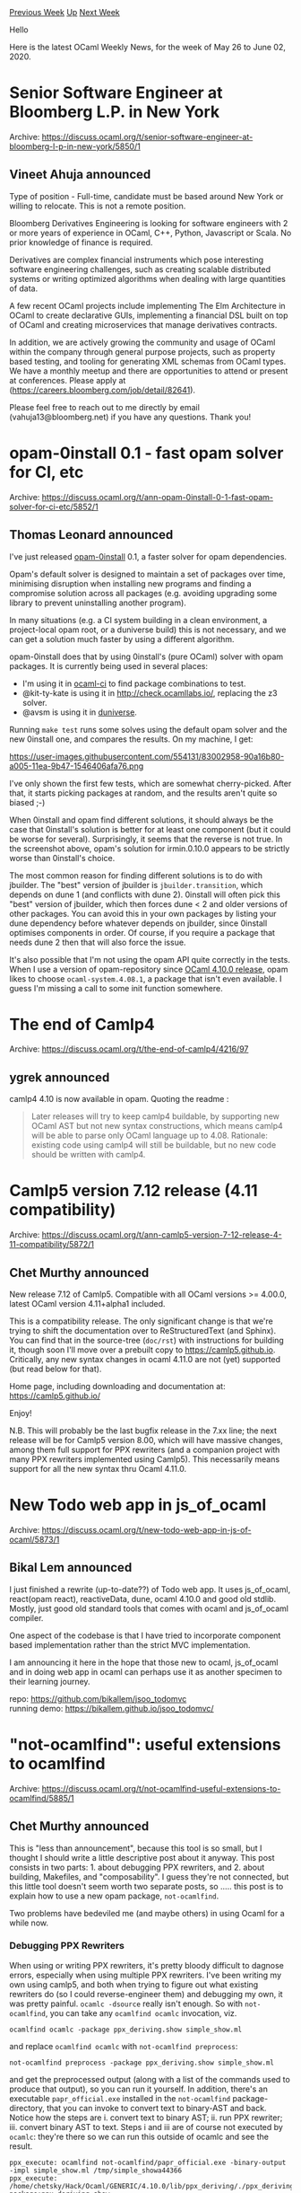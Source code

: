 #+OPTIONS: ^:nil
#+OPTIONS: html-postamble:nil
#+OPTIONS: num:nil
#+OPTIONS: toc:nil
#+OPTIONS: author:nil
#+HTML_HEAD: <style type="text/css">#table-of-contents h2 { display: none } .title { display: none } .authorname { text-align: right }</style>
#+HTML_HEAD: <style type="text/css">.outline-2 {border-top: 1px solid black;}</style>
#+TITLE: OCaml Weekly News
[[http://alan.petitepomme.net/cwn/2020.05.26.html][Previous Week]] [[http://alan.petitepomme.net/cwn/index.html][Up]] [[http://alan.petitepomme.net/cwn/2020.06.09.html][Next Week]]

Hello

Here is the latest OCaml Weekly News, for the week of May 26 to June 02, 2020.

#+TOC: headlines 1


* Senior Software Engineer at Bloomberg L.P. in New York
:PROPERTIES:
:CUSTOM_ID: 1
:END:
Archive: https://discuss.ocaml.org/t/senior-software-engineer-at-bloomberg-l-p-in-new-york/5850/1

** Vineet Ahuja announced


Type of position - Full-time, candidate must be based around New York or willing to relocate. This is not a remote
position.

Bloomberg Derivatives Engineering is looking for software engineers with 2 or more years of experience in OCaml, C++,
Python, Javascript or Scala. No prior knowledge of finance is required.

Derivatives are complex financial instruments which pose interesting software engineering challenges, such as
creating scalable distributed systems or writing optimized algorithms when dealing with large quantities of data.

A few recent OCaml projects include implementing The Elm Architecture in OCaml to create declarative GUIs,
implementing a financial DSL built on top of OCaml and creating microservices that manage derivatives contracts.

In addition, we are actively growing the community and usage of OCaml within the company through general purpose
projects, such as property based testing, and tooling for generating XML schemas from OCaml types. We have a monthly
meetup and there are opportunities to attend or present at conferences. Please apply at
(https://careers.bloomberg.com/job/detail/82641).

Please feel free to reach out to me directly by email (vahuja13@bloomberg.net) if you have any questions. Thank you!
      



* opam-0install 0.1 - fast opam solver for CI, etc
:PROPERTIES:
:CUSTOM_ID: 2
:END:
Archive: https://discuss.ocaml.org/t/ann-opam-0install-0-1-fast-opam-solver-for-ci-etc/5852/1

** Thomas Leonard announced


I've just released [[https://github.com/talex5/opam-0install-solver][opam-0install]] 0.1, a faster solver for opam
dependencies.

Opam's default solver is designed to maintain a set of packages over time, minimising disruption when installing new
programs and finding a compromise solution across all packages (e.g. avoiding upgrading some library to prevent
uninstalling another program).

In many situations (e.g. a CI system building in a clean environment, a project-local opam root, or a duniverse
build) this is not necessary, and we can get a solution much faster by using a different algorithm.

opam-0install does that by using 0install's (pure OCaml) solver with opam packages. It is currently being used in
several places:

- I'm using it in [[https://github.com/ocurrent/ocaml-ci/][ocaml-ci]] to find package combinations to test.
- @kit-ty-kate is using it in http://check.ocamllabs.io/, replacing the z3 solver.
- @avsm is using it in [[https://github.com/ocamllabs/duniverse][duniverse]].

Running ~make test~ runs some solves using the default opam solver and the new 0install one, and compares the
results. On my machine, I get:

https://user-images.githubusercontent.com/554131/83002958-90a16b80-a005-11ea-9b47-1546406afa76.png

I've only shown the first few tests, which are somewhat cherry-picked. After that, it starts picking packages at
random, and the results aren't quite so biased ;-)

When 0install and opam find different solutions, it should always be the case that 0install's solution is better for
at least one component (but it could be worse for several). Surprisingly, it seems that the reverse is not true. In
the screenshot above, opam's solution for irmin.0.10.0 appears to be strictly worse than 0install's choice.

The most common reason for finding different solutions is to do with jbuilder. The "best" version of jbuilder is
~jbuilder.transition~, which depends on dune 1 (and conflicts with dune 2). 0install will often pick this "best"
version of jbuilder, which then forces dune < 2 and older versions of other packages. You can avoid this in your own
packages by listing your dune dependency before whatever depends on jbuilder, since 0install optimises components in
order. Of course, if you require a package that needs dune 2 then that will also force the issue.

It's also possible that I'm not using the opam API quite correctly in the tests. When I use a version of
opam-repository since [[https://github.com/ocaml/opam-repository/commit/78830dd34212a35223ab7d57ff38c7cb67424ee6][OCaml 4.10.0
release]], opam likes to
choose ~ocaml-system.4.08.1~, a package that isn't even available. I guess I'm missing a call to some init function
somewhere.
      



* The end of Camlp4
:PROPERTIES:
:CUSTOM_ID: 3
:END:
Archive: https://discuss.ocaml.org/t/the-end-of-camlp4/4216/97

** ygrek announced


camlp4 4.10 is now available in opam. Quoting the readme :
#+begin_quote
Later releases will try to keep camlp4 buildable, by supporting new OCaml AST but not new syntax constructions,
which means camlp4 will be able to parse only OCaml language up to 4.08. Rationale: existing code using camlp4 will
still be buildable, but no new code should be written with camlp4.
#+end_quote
      



* Camlp5 version 7.12 release (4.11 compatibility)
:PROPERTIES:
:CUSTOM_ID: 4
:END:
Archive: https://discuss.ocaml.org/t/ann-camlp5-version-7-12-release-4-11-compatibility/5872/1

** Chet Murthy announced


New release 7.12 of Camlp5. Compatible with all OCaml versions >= 4.00.0, latest OCaml version 4.11+alpha1 included.

This is a compatibility release.  The only significant change is that we're trying to shift the documentation over to
ReStructuredText (and Sphinx).  You can find that in the source-tree (~doc/rst~) with instructions for building it,
though soon I'll move over a prebuilt copy to https://camlp5.github.io.  Critically, any new syntax changes in ocaml
4.11.0 are not (yet) supported (but read below for that).

Home page, including downloading and documentation at:
https://camlp5.github.io/

Enjoy!

N.B. This will probably be the last bugfix release in the 7.xx line; the next release will be for Camlp5 version
8.00, which will have massive changes, among them full support for PPX rewriters (and a companion project with many
PPX rewriters implemented using Camlp5).  This necessarily means support for all the new syntax thru Ocaml 4.11.0.
      



* New Todo web app in js_of_ocaml
:PROPERTIES:
:CUSTOM_ID: 5
:END:
Archive: https://discuss.ocaml.org/t/new-todo-web-app-in-js-of-ocaml/5873/1

** Bikal Lem announced


I just finished a rewrite (up-to-date??) of Todo web app. It uses js_of_ocaml, react(opam react), reactiveData, dune,
ocaml 4.10.0 and good old stdlib. Mostly, just good old standard tools that comes with ocaml and js_of_ocaml
compiler.

One aspect of the codebase is that I have tried to incorporate component based implementation rather than the strict
MVC implementation.

I am announcing it here in the hope that those new to ocaml, js_of_ocaml and in doing web app in ocaml can perhaps
use it as another specimen to their learning journey.

repo: https://github.com/bikallem/jsoo_todomvc \\
running demo: https://bikallem.github.io/jsoo_todomvc/
      



* "not-ocamlfind": useful extensions to ocamlfind
:PROPERTIES:
:CUSTOM_ID: 6
:END:
Archive: https://discuss.ocaml.org/t/not-ocamlfind-useful-extensions-to-ocamlfind/5885/1

** Chet Murthy announced


This is "less than announcement", because this tool is so small, but I thought I should write a little descriptive
post about it anyway.  This post consists in two parts: 1. about debugging PPX rewriters, and 2. about building,
Makefiles, and "composability".  I guess they're not connected, but this little tool doesn't seem worth two separate
posts, so ..... this post is to explain how to use a new opam package, ~not-ocamlfind~.

Two problems have bedeviled me (and maybe others) in using Ocaml for a while now.

*** Debugging PPX Rewriters

When using or writing PPX rewriters, it's pretty bloody difficult to dagnose errors, especially when using multiple
PPX rewriters.  I've been writing my own using camlp5, and both when trying to figure out what existing rewriters do
(so I could reverse-engineer them) and debugging my own, it was pretty painful.  ~ocamlc -dsource~ really isn't
enough.  So with ~not-ocamlfind~, you can take any ~ocamlfind ocamlc~ invocation, viz.
#+begin_example
ocamlfind ocamlc -package ppx_deriving.show simple_show.ml
#+end_example
and replace ~ocamlfind ocamlc~ with ~not-ocamlfind preprocess~:
#+begin_example
not-ocamlfind preprocess -package ppx_deriving.show simple_show.ml
#+end_example
and get the preprocessed output (along with a list of the commands used to produce that output), so you can run it
yourself.  In addition, there's an executable ~papr_official.exe~ installed in the ~not-ocamlfind~ package-directory,
that you can invoke to convert text to binary-AST and back.  Notice how the steps are i. convert text to binary AST;
ii. run PPX rewriter; iii. convert binary AST to text.   Steps i and iii are of course not executed by ~ocamlc~:
they're there so we can run this outside of ocamlc and see the result.
#+begin_example
ppx_execute: ocamlfind not-ocamlfind/papr_official.exe -binary-output -impl simple_show.ml /tmp/simple_showa44366
ppx_execute: /home/chetsky/Hack/Ocaml/GENERIC/4.10.0/lib/ppx_deriving/./ppx_deriving package:ppx_deriving.show
/tmp/simple_showa44366 /tmp/simple_show2225a0
format output file: ocamlfind not-ocamlfind/papr_official.exe -binary-input -impl /tmp/simple_show2225a0
#+end_example
N.B. If you use this with camlp5, you need to add a "pr_o.cmo" (or the equivalent" in order to get human-readable
output.

That's all: just a way to more transparently debug PPX rewriter invocations.

*** Makefiles and composable builds

When building moderate-to-large projects, none of the build-tools are very suitable:
a. Makefiles quickly grow unwieldy, esp. when .cmo files from one directory are used as inputs in another; it gets difficult to ensure minimal-work rebuilds ("change file f1 in directory a, and everything downstream has to get rebuilt") while still actually rebuilding what *does* need to be rebuilt.
b. ocamlbuild was .... impenetrable, and completely inimical to C/C++.
c. ditto Oasis.  I used oasis a lot, and it was always difficult.
d. dune is pretty opaque too.

Of all these tools, Makefiles come closest, except for the complete lack of "composability".  So let's fix that!

a. Each subdirectory of a large build, as its last step, installs a package into a "local install" repository, and other subdirectories used those packages instead of directly referring to files from other directories
b. In the "depend" section of each subdirectory's Makefile, it lists the package-directories it depends upon, thus:
   #+begin_example
EXTERNAL := $(shell $(OCAMLFIND) query -predicates byte $(PACKAGES))
$(CMO): $(EXTERNAL)
   #+end_example
   So all the ~.cmo~ files in the directory get rebuilt, every time any of the package-directories used in this build are changed.
c. In that last step, where the subdirectory's build installs an ocamlfind package, the problem is that that install will update last-modified times.  So we need a new command:
   #+begin_example
$(NOT_OCAMLFIND) reinstall-if-diff pa_ppx_expect_test -destdir $(DESTDIR)/lib META $(TARGET) $(TARGET:.cma=.a)
$(TARGET:.cma=.cmxa) $(wildcard *.cmt*)
   #+end_example
   ~reinstall-if-diff~ compares the files-to-be-installed, with the files that are already in the package directory, and if there are any differences, invokes ~ocamlfind remove~ followed by ~ocamlfind install~; if the files are identical, nothing is done.  And we need a "local-install" target:
   #+begin_example
local-install::
	$(MAKE) DESTDIR=$(WD)/$(TOP)/local-install/ install
   #+end_example

With these changes, a large project's toplevel Makefile can simply say:
#+begin_example
all:
	set -e; for i in $(SYSDIRS) $(TESTDIRS); do cd $$i; $(MAKE) all; cd ..; done
#+end_example
and we can be assured that no superfluous build-steps will be run.

There *is* one little problem left, which I haven't cleaned-up, mostly because it isn't that troublesome: if the
directories in that list ~$(SYSDIRS)~ aren't in topological order, then "make all" might fail.  But this is, I
suspect, an easily solvable problem.  Just not high on the list of priorities right now.

All of the little snippets in this post are taken from the ~pa_ppx~ project: https://github.com/chetmurthy/pa_ppx

and the ~not-ocamlfind~ project is available both from opam and on github:
https://github.com/chetmurthy/not-ocamlfind
      



* zed, lambda-term and utop
:PROPERTIES:
:CUSTOM_ID: 7
:END:
Archive: https://discuss.ocaml.org/t/ann-zed-lambda-term-and-utop/5888/1

** ZAN DoYe announced


New releases of zed, lambda-term and utop are coming!

changes:
*** zed 3.1.0 (2020-05-30)
- Zed_edit:
  - Set_pos action
  - Insert_str action

and notable changes:
*** lambda-term 3.1.0 (2020-05-30)
  - ~LTerm_read_line~ and ~LTerm_vi~:
    - vi visual mode
    - register support

*** utop 2.6.0 (2020-05-30)
  - compatible with OCaml 4.11
  - switch to the new parser exposed since 4.11
  - Vi edit mode: register support

Below is an illustration, that I split and store parts of a phrase into two registers(a and b) within the visual mode
and then assemble them together.

https://aws1.discourse-cdn.com/standard11/uploads/ocaml/original/2X/7/7603f61b1c56b418d880c48e55600ed9255d68f2.gif
      



* v0.14 release of Jane Street packages
:PROPERTIES:
:CUSTOM_ID: 8
:END:
Archive: https://discuss.ocaml.org/t/ann-v0-14-release-of-jane-street-packages/5893/1

** Xavier Clerc announced


We are pleased to announce the v0.14 release of Jane Street packages!

This release comes with 15 new packages, and a number of fixes and
enhancements. The documentation for this release is available on our
website:

    https://ocaml.janestreet.com/ocaml-core/v0.14/doc/

The remainder of this mail highlights the main changes since the v0.13
release; we hope it will be useful to developers in the process of
migrating to the new version. A comprehensive changelog is available
at the end.

*** Notable changes

- Updated ~Bin_prot~ functors ~Binable.Of_sexpable~ and
  ~Binable.Of_stringable~ to take UUIDs.

- Changed ~Base~ and ~Core~ ~partition*~ functions from using ~[ `Fst
  of 'a | `Snd of 'b ]~ to using ~('a, 'b) Either.t~.

- Replaced ~Date~ functions ~add_weekdays~ and ~add_business_days~
  with functions that clarify the behavior w.r.t. weekends.

- Added syntax ~while%bind~, analogous to ~if%bind~.

- Added to the ~Async.Log.create~ function a required unit argument,
  and an optional argument to specify a ~Synchronous_time_source.t~.

- Made ~Core_kernel~ deprecate the ~Unix~ module, recommending
  ~Core.Unix~, with ~Caml_unix~ as a fallback.

- Changed ~Core_kernel.failwiths~ (aka ~Error.failwiths~) to require
  its ~~here~ argument.

- Added ~ppx_let~ syntax ~let%mapn~ and ~let%bindn~, for n-ary map and
  bind.

- Renamed ~Expect_test_helpers~ as ~Expect_test_helpers_async~, and
  renamed ~Expect_test_helpers_kernel~ as ~Expect_test_helpers_core~.
  Removed the inclusion of ~Expect_test_helpers_core~ in
  ~Expect_test_helpers_async~.

- Increased Async's default maximum number of open file descriptors
  from 2^15 to 2^16.

- Moved most of ~Core.Iobuf~ to a standalone library, ~Iobuf~, that
  depends only on ~Core_kernel~, and can be used in javascript.  Moved
  the rest of ~Core.Iobuf~ into a standalone library, ~Iobuf_unix~,
  that depends on ~Core~.

*** New packages

- ~accessor~ (https://github.com/janestreet/accessor): A library that makes
  it nicer to work with nested functional data structures.

- ~accessor_async~ (https://github.com/janestreet/accessor_async): Accessors
  for Async types, for use with the Accessor library.

- ~accessor_base~ (https://github.com/janestreet/accessor_base): Accessors
  for Base types, for use with the Accessor library.

- ~accessor_core~ (https://github.com/janestreet/accessor_core): Accessors
  for Core types, for use with the Accessor library.

- ~expect_test_helpers_async~ (https://github.com/janestreet/expect_test_helpers_async):
  Async helpers for writing expectation tests.

- ~expect_test_helpers_core~ (https://github.com/janestreet/expect_test_helpers_core):
  Helpers for writing expectation tests.

- ~higher_kinded~ (https://github.com/janestreet/higher_kinded): A library
  with an encoding of higher kinded types in OCaml.

- ~incr_dom_interactive~ (https://github.com/janestreet/incr_dom_interactive):
  A monad for composing chains of interactive UI elements.

- ~incr_dom_sexp_form~ (https://github.com/janestreet/incr_dom_sexp_form):
  A library for building forms that allow the user to edit complicated types.

- ~ppx_accessor~ (https://github.com/janestreet/ppx_accessor): [@@deriving]
  plugin to generate accessors for use with the Accessor libraries.

- ~ppx_fixed_literal~ (https://github.com/janestreet/ppx_fixed_literal):
  Simpler notation for fixed point literals.

- ~ppx_log~ (https://github.com/janestreet/ppx_log): Ppx_sexp_message-like
  extension nodes for lazily rendering log messages.

- ~ppx_string~ (https://github.com/janestreet/ppx_string): ppx extension for
  string interpolation.

- ~re2_stable~ (https://github.com/janestreet/re2_stable): Re2_stable adds
  an incomplete but stable serialization of Re2.

- ~vcaml~ (https://github.com/janestreet/vcaml): OCaml bindings for the
  Neovim API.

*** Deprecations / Removals

~Async~:

- Deleted functions that were deprecated in 2018 and earlier.

- Deprecated the ~Deferred.choice~ type alias, in favor of
  ~Deferred.Choice.t~.

- Removed ~Pipe.init~, which has been deprecated since 2016.

- Deprecated ~Throttle.Deferred~, which was a pointless alias for
  ~Deferred~.

~Core~:

- Removed the ~Iobuf_debug~ module.

~Core_kernel~:

- Deprecated the ~Bug~ exception.

- Made ~Core_kernel~ deprecate the ~Unix~ module, recommending
  ~Core.Unix~, with ~Caml_unix~ as a fallback.

*** Moves

~Core~:

- Moved most of ~Core.Iobuf~ to a standalone library, ~Iobuf~, that
  depends only on ~Core_kernel~, and can be used in javascript.  Moved
  the rest of ~Core.Iobuf~ into a standalone library, ~Iobuf_unix~,
  that depends on ~Core~.

- Moved the ~Bigstring~ module out of ~Core~ to a standalone library,
  ~Bigstring_unix~.

- Moved the ~Linux_ext~ module out of ~Core~ to a standalone library.

~Core_kernel~:

- Renamed ~Fqueue~ functions to be consistent with ~Queue~ and
  ~Fdeque~.

- Moved ~Bus~ to a standalone library.

*** Changelog

~Async~:

- Deleted functions that were deprecated in 2018 and earlier.

~Async_kernel~:

- Added ~Pipe.folding_filter_map'~ function.

- Added ~Synchronous_time_source.next_alarm_fires_at~ function.

- Added ~Synchronous_time_source.Event.Option~ module, an immediate
  option with support for optional syntax.

- Added ~Pipe.concat_pipe~ function.

- Added ~Scheduler.run_every_cycle_end~, analogous to
  ~run_every_cycle_start~.

- Exposed ~Scheduler.Expert.last_cycle_num_jobs~ function.

- Added ~Async_kernel_scheduler.Expert~ functions ~run_every_cycle_{start,end}~ and
  deprecated ~set_on_{start,end}_of_cycle~.

- Added ~Async_kernel_scheduler.last_cycle_time~ accessor function.

- Deprecated the ~Deferred.choice~ type alias, in favor of
  ~Deferred.Choice.t~.

- Exposed ~Synchronous_time_source~ function
  ~Expert.max_alarm_time_in_min_timing_wheel_interval~.

- Optimized ~Time_source.advance_by_alarms~ and
  ~Scheduler.yield_until_no_jobs_remain~ to reduce the per-alarm cost
  from ~660ns to ~140ns.  Added to ~yield_until_no_jobs_remain~ an
  optional argument, ~?may_return_immediately:bool~ to opt in to the
  faster behavior.

- Fixed an issue with ~Pipe.upstream_flushed~, so that its result does
  not become determined if an exception happens while processing some
  of the elements.

- Removed ~Pipe.init~, which has been deprecated since 2016.

- Deprecated ~Throttle.Deferred~, which was a pointless alias for
  ~Deferred~.

~Async_rpc_kernel~:

- Renamed ~Pipe_rpc.Direct_stream_writer.Group.flushed~ as
  ~flushed_or_closed~, and changed it so that its result becomes
  determined if the individual pipes are flushed *or* closed.

~Async_rpc~:

- Added ~Rpc.Connection.serve_inet~ function, for synchronously
  creating a TCP IP server.

~Async_unix~:

- Added ~Tcp.Server.create_sock_inet~ function, which is synchronous
  and serves only inet addresses.

- Added ~Tcp.Server.create_inet~ function, for synchronously creating
  a TCP IP server.

- In ~Unix~ functions that create a ~File_descr.t~ supplied
 ~~close_on_exec:true~ rather than calling ~set_close_on_exec~.

- Changed blocking ~Sexp.save*~ functions from ~@@deprecated~ to
  ~@@alert~.

- Made ~Async_unix~ shadow ~Core_kernel.eprint_s~, which can block.

- Added to the ~Log.create~ function a required unit argument, and an
  optional argument to specify a ~Synchronous_time_source.t~.

- Made ~Writer.flushed_*~ functions consistently flush the synchronous
  output channel if one is set.

- Fixed a bug in ~Writer~ error handling so that it calls
  ~stopped_permanently~ when the writer is not allowed to write due to
  file-descriptor flags.

- Added to the ~Log~ module the ability to set a ~transform~ function
  applied to each message that is logged.

- Added ~Unix~ support for ~flock~, paralleling the existing support
  for ~lockf~, and extended the ~with_file~ function to support both
  mechanisms.  Changed the ~lockf~ functions' lock names from ~Read |
  Write~ to ~Shared | Exclusive~.

- Added ~Writer~ functions ~flushed_or_failed_*~, which, unlike
  ~Writer.flushed~, return a result when the underlying writer fails.

- Fixed a race condition in ~Shutdown.don't_finish_before~.

- Added to ~Writer.with_file~ an optional ~?syscall~ argument.

- Improved ~Fd~ error messages for ~syscall*~ functions and
  ~with_file_descr_deferred_exn~.

- Improved ~Writer.with_file_atomic~'s error message when ~f~ closes
  ~t~.

- Increased Async's default maximum number of open file descriptors
  from 2^15 to 2^16.

- Fixed a race in ~Writer.with_file_atomic~ and the ~save*~ functions
  that use it that could cause the file permissions to be incorrect.

- Fix a bug in ~Shutdown.shutdown_on_unhandled_exn~ where a process
  would never shutdown if ~Debug.log~ raised (e.g. if stderr was a
  broken pipe).

- Added to ~Sys.when_file_changes~ an ~on_exn~ optional argument.

- Added ~Process.send_signal~ function that is safe against pid reuse.

- Added ~Unix.waitpid_prompt~ function, a version of ~waitpid~ that
  guarantees that it's determined in the same async job where the
  ~wait~ system call is done.

~Base~:

- Fixed a bug in ~Int.round_nearest~, which could overflow.

- Added ~Hashtbl.Merge_into_action.t~ type.

- Eliminated the ~Base_boot~ library, ~lib/base/boot~, by including
  its ppx expansions directly in the ~Base~ library, ~lib/base/src~.

- Changed ~partition*~ functions from using ~[ `Fst of 'a | `Snd of
  'b ]~ to using ~('a, 'b) Either.t~.

- Added ~Hashtbl~ functions ~find_and_call1~ and ~find_and_call2~,
  aimed at avoiding allocation.

- Improved the ~Gc~ module's deprecation message to recommend using
  ~Caml.Gc~.

- Added ~List.is_suffix~ function.

- Added ~Map.combine_errors~ function.

- Added ~Result~ functions ~to_either~ and ~of_either~, and deprecated
  ~ok_fst~.

- Added ~Char.Caseless~ submodule, analogous to ~String.Caseless~.

- Added ~String.Caseless~ functions ~is_substring*~ and ~substr*~, for
  case-insensitive substring matching.

- Added the ~Nothing~ module, moved from ~Core_kernel~.

- Added ~Ref~ function ~sets_temporarily~, a generalization of
  ~set_temporarily~ to multiple refs.

- Changed ~Float.min~ and ~Float.max~ to never return ~Float.nan~, and
  instead to always return one of the arguments.  This improves
  performance by avoiding allocation.

- Added ~Option.try_with_join~.

- Added ~Int_intf.S~ functions ~clz~ and ~ctz~, for leading and
  trailing zeros in the binary representation of an int.

- Added ~Nothing~ module (moved from ~Core_kernel~), which defines
  ~type t = |~, the uninhabited type.

- Dropped support for OCaml < 4.07.

- Added ~Source_code_position.of_pos~, which allows you to create
  ~Source_code_position.t~s from the OCaml built-in ~Caml.__POS__~ special
  value.

- Added ~Sequence~ functions to convert between ~Sequence.t~ and
  ~Caml.Seq.t~.

- Added integer byte-swap functions, ~bswap*~.

- Added ~Set.are_disjoint~ function.

- Added ~String.Search_pattern~ accessor functions ~pattern~ and
  ~case_sensitive~.

- Added ~String~ functions ~chop_{suffix,prefix}_if_exists~.

- Added ~Comparable~ functors ~Infix~ and ~Polymorphic_compare~, which
  implement the comparisons in their eponymous signatures, and require
  only ~compare~ as input.

- Added ~Blit.S1_distinct~ interface, which allows the ~src~ and ~dst~
  types to differ.

- Added ~Uniform_array.iteri~ function.

- Added ~Map.validatei~ function.

~Bin_prot~:

- Updated functors ~Binable.Of_sexpable~ and ~Binable.Of_stringable~
  to take UUIDs.

~Core~:

- For ~Unix~ functions that create a ~File_descr.t~, added an optional
  argument, ~?close_on_exec:bool~, for atomic creation of
  close-on-exec file descriptors.

- Added ~Unix~ function ~flock_blocking~.

- Improved ~Unix.create_process_env~'s error message when it is called
  with ~~prog_search_path:[]~.

- Removed the ~Iobuf_debug~ module.

- Added ~Iobuf~ functions ~copy~ and ~clone~.

- Moved most of ~Core.Iobuf~ to a standalone library, ~Iobuf~, that
  depends only on ~Core_kernel~, and can be used in javascript.  Moved
  the rest of ~Core.Iobuf~ into a standalone library, ~Iobuf_unix~,
  that depends on ~Core~.

- Added ~Unix.Env~ submodule, with type ~Unix.Env.t = Unix.env~, and
  exposed functions for manipulating ~Env.t~.

- Added ~Filename~ function ~open_temp_file_fd~, which is like
  ~open_temp_file~ but returns a file descriptor rather than an out
  channel.

- Made ~Time_ns.{Span,Ofday}.Option~ match ~Quickcheck.S~.

- Moved the ~Bigstring~ module out of ~Core~ to a standalone library,
  ~Bigstring_unix~.

- Moved the ~Linux_ext~ module out of ~Core~ to a standalone library.

~Core_kernel~:

- Added ~Bus.Callback_arity.Arity5~.

- Generalized ~Univ_map~ to support a user-supplied key type.

- Added ~Gc.For_testing~ submodule, with functions for measuring
  allocation, previously in ~Expect_test_helpers_kernel~.

- Renamed ~Fqueue~ functions to be consistent with ~Queue~ and
  ~Fdeque~.

- Moved ~Bus~ to a standalone library.

- Added to ~Option.Stable.V1.t~ ~@@deriving equal~.

- Added to ~Time_ns.Stable.V1~ ~Map~ and ~Set~ modules.

- Replaced ~Date~ functions ~add_weekdays~ and ~add_business_days~
  with functions that clarify the behavior w.r.t. weekends.

- Fixed a bug in ~Command.run~ that caused incorrect calls in
  ~let%test_unit~ to mistakenly succeed.

- Added ~Command.Auto_complete~ submodule, naming the type of
  ~Arg_type.create~'s ~~complete~ argument.

- Added ~Date.Option~ submodule, ~Immediate_option.S~.

- Added submodule ~Percent.Option :
  Immediate_option.S_without_immediate~.

- Changed ~Command.Param.choose_one~ to disallow parameters which
  don't have any CLI flags.

- Changed ~Blang.or_~ and ~Blang.and_~ to make trees that
  short-circuit more quickly by traversing fewer ~Blang.t~ nodes at
  ~eval~.

- Added to ~Command.run~ an optional argument,
  ~?when_parsing_succeeds:(unit -> unit)~, which runs before the
  program's main thunk.

- Improved ~Command.Param.choose_one~'s error messages.

- Deprecated the ~Bug~ exception.

- Made ~Core_kernel~ deprecate the ~Unix~ module, recommending
  ~Core.Unix~, with ~Caml_unix~ as a fallback.

- Added ~Gc~ function ~allocated_words : unit -> int~.

- Changed ~Core_kernel.failwiths~ (aka ~Error.failwiths~) to require
  its ~~here~ argument.

- Changed ~Command~ argument parsing so that ~--~ is only interpreted
  as a prefix of exactly ~--~, an in particular not a prefix of
  ~--help~.

- Extended ~String.Stable.V1~ to match ~Stringable.S~.

- Added ~Hash_queue~ function ~lookup_and_remove~.

- Add ~Set~ support for writing ~Set.V1.M(Elt).t~ in stable types.

- Added ~Byte_units.arg_type~.

- Extracted from ~Command~ the ~Shape~-related code into a new file,
  ~command_shape.ml~.

- Made ~Date.Option~ match ~Comparable.S_plain~ and
  ~Quickcheckable.S~.

- Added ~Quickcheckable.Of_quickcheckable*~ functors.

- Added ~Time_ns.Ofday.every~ function.

- Made ~[@@deriving quickcheck]~ work with ~Base~-style maps and and
  sets, e.g. ~type t = int Map.M(String).t [@@deriving quickcheck]~.

- Added to ~Command~ support for validating a command line, via the
  function ~Command_test_helpers.validate_command_line~.

- Added ~Filename.to_absolute_exn~ function.

- Updated ~gc_stubs.c~ to work better with OCaml 4.10.

- Exposed ~Quickcheck.Shrinker.filter*~ functions.

- Exposed the ~Univ_map.Data~ module type.

~Expect_test_helpers~:

- Generalized ~print_and_check_container_sexps~ so that it applies to
  stable container modules.

- Fixed the handling of quickcheck shrinkers to print only the final
  failing value, rather than every value that was tried and failed.

- Added Async analogs of ~Ref.set_temporarily~ and ~sets_temporarily~:
  ~set_temporarily_async~, ~sets_temporarily_async~.

- Renamed ~Expect_test_helpers~ as ~Expect_test_helpers_async~, and
  renamed ~Expect_test_helpers_kernel~ as ~Expect_test_helpers_core~.
  Removed the inclusion of ~Expect_test_helpers_core~ in
  ~Expect_test_helpers_async~.

~Expect_test_helpers_async~:

- Removed ~Expect_test_helpers_async.Expect_test_config~.

~Expect_test_helpers_base~:

- Added functions ~replace~ and ~replace_s~, for rewriting strings and
  sexps in output.

- Added function ~hide_temp_files_in_string~, for hiding temp file
  names in expect-test output.

- Changed ~require_sets_are_equal~ to take a module matching
  ~Comparator.S~ rather than a fragment of ~Set.S~, which better fits
  with ~Base~ idioms.

~Incremental~:

- Added function ~node_value~, to get the current value of a node,
  even if it is stale or invalid.

- Added support for syntaxes ~let%mapn~ and ~let%bindn~.

- Added ~Incremental.Var.replace~ function, analogous to
  ~Ref.replace~.

~Linux_ext~:

- Added function ~peer_credentials~, for using the ~SO_PEERCRED~
  socket option.

~Stdio~:

- Optimized ~In_channel.input_all~ to eliminate an unnecessary copy
  between buffers.

~Timezone~:

- Added ~Timezone~ support in javascript.
      

** Anton Kochkov said


I noticed there is a [[https://github.com/janestreet/vcaml/tree/master/msgpack][msgpack]] library inside vcaml, maybe
it makes sense to update http://opam.ocaml.org/packages/msgpack/ package?
      

** Simon Cruanes replied


It's a totally unrelated package, as far as I can tell? And there's also
~msgpck~ on opam.
      

** Ty Overby then said and Anil Madhavapeddy replied


#+begin_quote
The message-pack library inside of vcaml is a fully functioning msgpack and msgpack-rpc implementation. We decided to
write a new library because the official msgpack/msgpack-ocaml implementation doesn’t implement Ext-types, which are
required for Neovim, and the “msgpck” package didn’t exist at the time.
#+end_quote

This makes total sense. In opam now, there are three implementations of message-pack:

- the "official" (i.e. first) one at https://github.com/msgpack/msgpack-ocaml, which has the extremely cool property of being extracted from a Coq [[https://github.com/msgpack/msgpack-ocaml/tree/master/proof][specification]], but which has some [[https://github.com/msgpack/msgpack-ocaml/issues/14][performance issues]].
- The msgpck (note the missing ~a~) library which is a pure OCaml implementation at https://github.com/vbmithr/ocaml-msgpck, and used as the driving library for ppx_protocol_conv_msgpack (note the presence of the ~a~, but it uses ~msgpck~).
- And now the one in Base, which isn't exposed directly.

From the opam repository perspective, it would be nice to have these merge into the upstream repository.  We
generally frown on contracted names that duplicate larger ones, but I understand why the situation arose in this
case.

Next steps would be for the maintainers of all three to chat: who owns the repo in the upstream, is it still
maintained and used, and if not what the procedure would be to replace it with one of the other two. This might take
some time, but that's ok; there's no rush.  But I'd rather not see a fourth competing implementation show up in a
year :slight_smile:
      

** Yaron Minsky then corrected


#+begin_quote
- And now the one in Base, which isn't exposed directly.
#+end_quote

Minor correction: it's part of Vcaml, not Base. (Though it does depend on Base).
      



* Multicore OCaml: May 2020 update
:PROPERTIES:
:CUSTOM_ID: 9
:END:
Archive: https://discuss.ocaml.org/t/multicore-ocaml-may-2020-update/5898/1

** Anil Madhavapeddy announced


*Multicore OCaml: May 2020*

Welcome to the May 2020 update from the Multicore OCaml team! As with [[https://discuss.ocaml.org/tag/multicore-monthly][previous
updates]], many thanks to @shakthimaan and @kayceesrk for help
assembling this month's roundup.

A major milestone in May 2020 has been the completion of rebasing of Multicore OCaml all the way from 4.06 to 4.10!
The Parallel Minor GC variant that performs stop-the-world parallel minor collection is the [[https://github.com/ocaml-multicore/ocaml-multicore/tree/parallel_minor_gc][default
branch]] for the compiler, which means that
compatibility with C bindings is now much simpler than with the older minor GC design.

I've received many questions asking if this means that multicore OCaml will "just work" with the opam ecosystem now.
Not quite yet: we estimate that we are now one PR away from this working, which requires that the existing ~Threads~
module is backported to multicore OCaml to support the older (non-parallel-in-the-runtime but concurrent) uses of
threading that existing OCaml supports.  This effort was begun a year ago by @jhw in
[[https://github.com/ocaml-multicore/ocaml-multicore/pull/240][#240]] and now rebased and being reviewed by @engil in
[[https://github.com/ocaml-multicore/ocaml-multicore/pull/342][#342]]. Once that is merged and tested by us on a bunch
of packages and bulk builds, we should be good to start using Multicore OCaml with opam. Stay tuned for more on that
next month!

The ongoing and completed tasks for the Multicore OCaml are listed first, which are then followed by improvements to
the Sandmark benchmarking project. Finally, the status of the contributions to upstream OCaml are mentioned for your
reference.  This month has also seen a meeting of the core OCaml runtime developers to assign post-rebasing tasks
(such as also porting statmemprof, how to handle non-x86 architectures, Windows support, etc) to ensure a more
complete view of the upstreaming tasks ahead.  The task list is long, but steadily decreasing in length.

As to how to contribute currently, there is an incredibly exciting seam of work that has now started on the
appropriate programming abstractions to support parallel algorithms in OCaml. See [[https://discuss.ocaml.org/t/language-abstractions-and-scheduling-techniques-for-efficient-execution-of-parallel-algorithms-on-multicore-hardware/5822/19][this
thread]]
for more on that, and also on the [[https://github.com/ocaml-multicore/domainslib][Domainslib]] repository for more
low-level examples of traditional parallel algorithms.  In a month or so, we expect that the multicore switch will
also be more suitable for use with opam, but don't let that stop you from porting your favourite parallel benchmark
to Domainslib today.

*** Multicore OCaml

**** Ongoing

- [[https://github.com/ocaml-multicore/ocaml-multicore/issues/339][ocaml-multicore/ocaml-multicore#339]]
  Proposal for domain-local storage

  A new proposal for implementing a domain-local storage in Multicore OCaml has been created.

- [[https://github.com/ocaml-multicore/domainslib/issues/8][ocaml-multicore/domainslib#8]]
  Task library slowdown if the number of domains is greater than 8

  This is an ongoing investigation on why there is a slowdown with
  ~domainslib~ version 0.2 for the Game of Life benchmark when the
  number of domains is greater than eight.

- [[https://github.com/ocaml-multicore/ocaml-multicore/pull/340][ocaml-multicore/ocaml-multicore#340]]
  Fix Atomic.exchange in concurrent_minor_gc

  An implementation is provided for ~Atomic.exchange~ using
  ~Atomic.get~ and ~Atomic.compare_and_set~ to obtain the correct
  semantics to handle assertion failure in interp.c.

- [[https://github.com/ocaml-multicore/ocaml-multicore/pull/338][ocaml-multicore/ocaml-multicore#338]]
  Introduce Lazy.try_force and Lazy.try_force_val

  The ~Lazy.try_force~ and ~Lazy.try_force_val~ functions are
  implemented for concurrent lazy abstractions to handle the RacyLazy
  exception.

- [[https://github.com/ocaml-multicore/ocaml-multicore/issues/333][ocaml-multicore/ocaml-multicore#333]]
  Random module functions slowdown on multiple cores

  There is an observed slowdown for the ~Random~ module on multiple
  cores, and the issue is being analysed in detail.

  https://aws1.discourse-cdn.com/standard11/uploads/ocaml/optimized/2X/f/f5709f79b305f98fc24de9765606244572da0cbf_2_1380x428.png

- [[https://github.com/ocaml-multicore/ocaml-multicore/pull/343][ocaml-multicore/ocaml-multicore#343]]
  Fix extcall noalloc DWARF

  The patch provides a fix for the emitted DWARF information for
  ~extcall noalloc~. This PR is currently under review.

**** Completed

- [[https://github.com/ocaml-multicore/ocaml-multicore/pull/337/][ocaml-multicore/ocaml-multicore#337]]
  Update opam file to 4.10.0+multicore

  The rebasing of Multicore OCaml to 4.11 branch
  (~parallel_minor_gc_4_11~) point is now complete!  The
  [[https://github.com/ocaml-multicore/multicore-opam/pull/18/][opam]]
  file for 4.10.0+multicore has been made the default in the
  multicore-opam repository.

- [[https://github.com/ocaml-multicore/ocaml-multicore/pull/335][ocaml-multicore/ocaml-multicore#335]]
  Add byte_domain_state.tbl to install files

  A patch to install ~byte_domain_state.tbl~ and ~caml/*.h~ files has
  now been included in the runtime/Makefile which is required for
  parallel_minor_gc_4_10 branch.

- The Multicore OCaml major GC implementation verification using the
  SPIN model checker is available at the following GitHub repository
  [[https://github.com/kayceesrk/multicore-ocaml-verify][ocaml-multicore/multicore-ocaml-verify]].

*** Benchmarking

**** Ongoing

- [[https://github.com/ocaml-bench/sandmark/pull/115][ocaml-bench/sandmark#115]]
  Task API Port: LU-Decomposition, Floyd Warshall, Mandelbrot, N-body

  Porting of the following programs - LU-Decomposition, Floyd
  Warshall, Mandelbrot and N-body to use the Task API.

- [[https://github.com/ocaml-bench/sandmark/issues/37][ocaml-bench/sandmark#37]]
  Make benchmark wrapper user configurable

  The ability to dynamically specify the input commands and their
  respective arguments to the benchmark scripts is currently being
  evaluated.

- [[https://github.com/ocaml-bench/sandmark/issues/106][ocaml-bench/sandmark#106]]
  Promote dune > 2.0

  Sandmark works with dune 1.11.4 and we need to support dune greater
  than 2.0 moving forward. The upgrade path with the necessary package
  builds is being tested.

**** Completed

- [[https://github.com/ocaml-bench/sandmark/pull/109][ocaml-bench/sandmark#109]]
  Added sequential-interactive.ipynb

  An interactive notebook to run and analyse sequential benchmarks has
  been included. Given an artifacts directory with the benchmark
  files, the notebook prompts you in the GUI to select different
  commit and compiler variants for analysis. A sample screenshot of
  the UI is shown below:

  https://aws1.discourse-cdn.com/standard11/uploads/ocaml/original/2X/7/7399712c8843c2bde3626073bef857b180377ccf.png

  The PR adds error handling, user input validation and the project
  README has also been updated.

- [[https://github.com/ocaml-bench/sandmark/pull/111][ocaml-bench/sandmark#111]]
  Add parallel initialisation and parallel copy to LU decomposition benchmark

  The parallel initialisation is now added to LU decomposition
  numerical benchmark
  (benchmarks/multicore-numerical/LU_decomposition_multicore.ml).

- [[https://github.com/ocaml-bench/sandmark/pull/113][ocaml-bench/sandmark#113]]
  Use --format=columns with pip3 list in Makefile

  A fix for the "DEPRECATION: The default format will switch to
  columns in the future" warning when using ~pip3 list~ has now been
  added to the Makefile with the use of the ~--format=columns~ option.

- [[https://github.com/ocaml-bench/sandmark/pull/116][ocaml-bench/sandmark#116]]
  Use sudo for parallel benchmark builds

  The Makefile has been updated with the right combination of ~sudo~
  and OPAM environment variables so that we can now run parallel
  benchmarks in Sandmark. The sudo command is required exclusively for
  using the ~chrt~ command. We can now perform nightly builds for both
  serial and parallel benchmarks!

- [[https://github.com/ocaml-bench/sandmark/pull/118][ocaml-bench/sandmark#118]]
  Refactored README and added JupyterHub info

  The Sandmark README file has now been updated to include information
  on configuration, usage of JupyterHub, benchmarking and a quick
  start guide!

*** OCaml

**** Ongoing

- [[https://github.com/ocaml/ocaml/pull/9541][ocaml/ocaml#9541]]
  Add manual page for the instrumented runtime

  A draft manual for the instrumented runtime eventlog tracing has
  been created. Please feel free to review the document and share your
  valuable feedback.

- [[https://github.com/ocaml/dune/issues/3500][ocaml/dune#3500]]
  Support building executables against OCaml 4.11 instrumented runtime

  OCaml 4.11.0 has built-in support for the instrumented runtime, and
  it will be useful to have dune generate instrumented targets.

**** Completed

- [[https://github.com/ocaml/ocaml/pull/9082][ocaml/ocaml#9082]]
  Eventlog tracing system

  The Eventlog tracing proposal for the OCaml runtime that uses the
  Binary Trace Format (CTF) is now merged with upstream OCaml
  (4.11.0).

- [[https://github.com/ocaml/ocaml/pull/9534][ocaml/ocaml#9534]]
  [RFC] Dynamic check for naked pointers

  An RFC for adding the ability to dynamically identify naked pointers
  in the 4.10.0 compiler.

- [[https://github.com/ocaml/ocaml/pull/9573][ocaml/ocaml#9573]]
  Reimplement Unix.create_process and related functions without Unix.fork

  The use of process creation functions in the Unix module is not
  suitable for Multicore OCaml, for both behaviour and efficiency. The
  patch provides an implementation that uses ~posix_spawn~.

- [[https://github.com/ocaml/ocaml/pull/9564][ocaml/ocaml#9564]]
  Add a macro for out-of-heap block header

  This PR adds a macro definition to construct a out-of-heap block
  header in runtime/caml/mlvalues.h. The objective is to use the
  header for out of heap objects.

As always, we would like to thank all the OCaml developers and users for their continued support and contribution to
the project. Stay safe out there.

*** Acronyms

- API: Application Programming Interface
- CTF: Common Trace Format
- DWARF: Debugging With Attributed Record Formats
- GC: Garbage Collector
- GUI: Graphical User Interface
- LU: Lower-Upper
- OPAM: OCaml Package Manager
- PIP: Pip Installs Python
- PR: Pull Request
- RFC: Request for Comments
- UI: User Interface
      



* Other OCaml News
:PROPERTIES:
:CUSTOM_ID: 10
:END:
** From the ocamlcore planet blog


Here are links from many OCaml blogs aggregated at [[http://ocaml.org/community/planet/][OCaml Planet]].

- [[http://math.andrej.com/2020/06/01/redtt-and-the-future-of-cartesian-cubical-type-theory/][Every proof assistant: redtt]]
      



* Old CWN
:PROPERTIES:
:UNNUMBERED: t
:END:

If you happen to miss a CWN, you can [[mailto:alan.schmitt@polytechnique.org][send me a message]] and I'll mail it to you, or go take a look at [[http://alan.petitepomme.net/cwn/][the archive]] or the [[http://alan.petitepomme.net/cwn/cwn.rss][RSS feed of the archives]].

If you also wish to receive it every week by mail, you may subscribe [[http://lists.idyll.org/listinfo/caml-news-weekly/][online]].

#+BEGIN_authorname
[[http://alan.petitepomme.net/][Alan Schmitt]]
#+END_authorname
